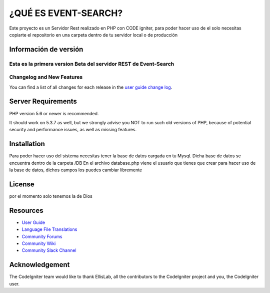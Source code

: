 ###################
¿QUÉ ES EVENT-SEARCH?
###################

Este proyecto es un Servidor Rest realizado en PHP con CODE igniter,
para poder hacer uso de el solo necesitas copiarte el repositorio en una carpeta dentro de tu servidor local
o de producción

*******************
Información de versión
*******************

Esta es la primera version Beta del servidor REST de Event-Search
**************************
Changelog and New Features
**************************

You can find a list of all changes for each release in the `user
guide change log <https://github.com/bcit-ci/CodeIgniter/blob/develop/user_guide_src/source/changelog.rst>`_.

*******************
Server Requirements
*******************

PHP version 5.6 or newer is recommended.

It should work on 5.3.7 as well, but we strongly advise you NOT to run
such old versions of PHP, because of potential security and performance
issues, as well as missing features.

************
Installation
************

Para poder hacer uso del sistema necesitas tener la base de datos cargada en tu Mysql.
Dicha base de datos se encuentra dentro de la carpeta /DB
En el archivo database.php viene el usuario que tienes que crear para hacer uso de la base de datos,
dichos campos los puedes cambiar libremente

*******
License
*******

por el momento solo tenemos la de Dios

*********
Resources
*********

-  `User Guide <https://codeigniter.com/docs>`_
-  `Language File Translations <https://github.com/bcit-ci/codeigniter3-translations>`_
-  `Community Forums <http://forum.codeigniter.com/>`_
-  `Community Wiki <https://github.com/bcit-ci/CodeIgniter/wiki>`_
-  `Community Slack Channel <https://codeigniterchat.slack.com>`_


***************
Acknowledgement
***************

The CodeIgniter team would like to thank EllisLab, all the
contributors to the CodeIgniter project and you, the CodeIgniter user.
